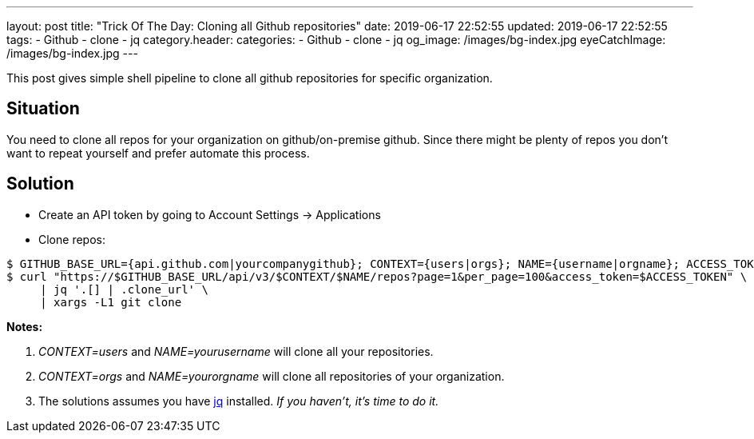 ---
layout: post
title:  "Trick Of The Day: Cloning all Github repositories"
date: 2019-06-17 22:52:55
updated: 2019-06-17 22:52:55
tags:
    - Github
    - clone
    - jq
category.header:
categories:
    - Github
    - clone
    - jq
og_image: /images/bg-index.jpg
eyeCatchImage: /images/bg-index.jpg
---

This post gives simple shell pipeline to clone all github repositories for specific organization.

++++
<!-- more -->
++++

== Situation

You need to clone all repos for your organization on github/on-premise github. Since there might be plenty of repos you don't want to repeat yourself and prefer automate this process.

== Solution

* Create an API token by going to Account Settings -> Applications
* Clone repos:

[source,sh]
----
$ GITHUB_BASE_URL={api.github.com|yourcompanygithub}; CONTEXT={users|orgs}; NAME={username|orgname}; ACCESS_TOKEN={yourtoken}
$ curl "https://$GITHUB_BASE_URL/api/v3/$CONTEXT/$NAME/repos?page=1&per_page=100&access_token=$ACCESS_TOKEN" \
     | jq '.[] | .clone_url' \
     | xargs -L1 git clone
----

*Notes:*

1.  _CONTEXT=users_ and _NAME=yourusername_ will clone all your repositories.
2.  _CONTEXT=orgs_ and _NAME=yourorgname_ will clone all repositories of your organization.
3.  The solutions assumes you have https://stedolan.github.io/jq/manual/[jq] installed. _If you haven't, it's time to do it._
